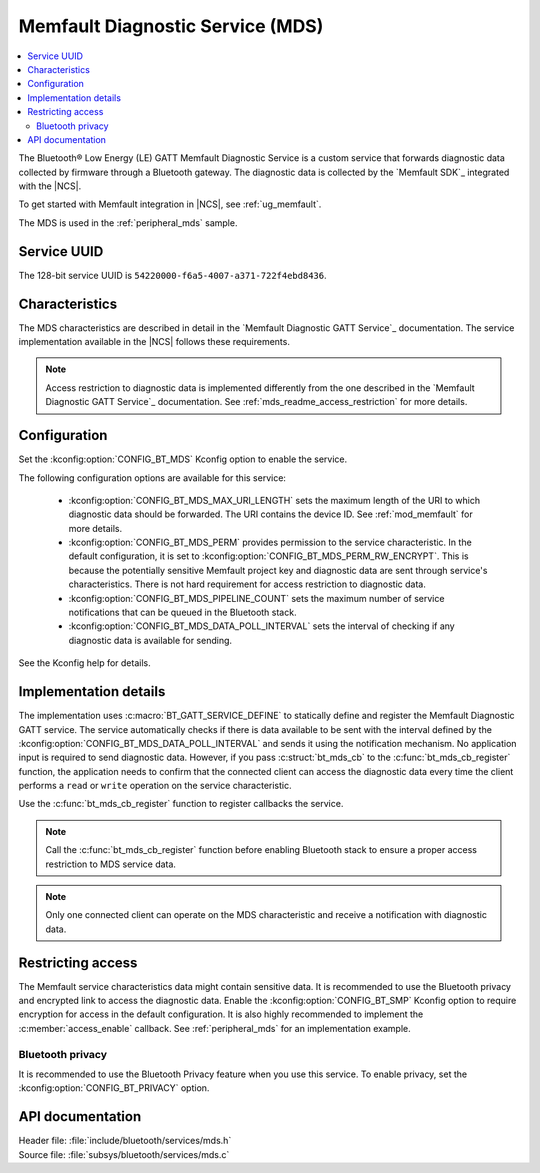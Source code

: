 .. _mds_readme:

Memfault Diagnostic Service (MDS)
#################################

.. contents::
   :local:
   :depth: 2

The Bluetooth® Low Energy (LE) GATT Memfault Diagnostic Service is a custom service that forwards diagnostic data collected by firmware through a Bluetooth gateway.
The diagnostic data is collected by the `Memfault SDK`_ integrated with the |NCS|.

To get started with Memfault integration in |NCS|, see :ref:`ug_memfault`.

The MDS is used in the :ref:`peripheral_mds` sample.

Service UUID
************

The 128-bit service UUID is ``54220000-f6a5-4007-a371-722f4ebd8436``.

Characteristics
***************

The MDS characteristics are described in detail in the `Memfault Diagnostic GATT Service`_ documentation.
The service implementation available in the |NCS| follows these requirements.

.. note::
   Access restriction to diagnostic data is implemented differently from the one described in the `Memfault Diagnostic GATT Service`_ documentation.
   See :ref:`mds_readme_access_restriction` for more details.

Configuration
*************

Set the :kconfig:option:`CONFIG_BT_MDS` Kconfig option to enable the service.

The following configuration options are available for this service:

   * :kconfig:option:`CONFIG_BT_MDS_MAX_URI_LENGTH` sets the maximum length of the URI to which diagnostic data should be forwarded.
     The URI contains the device ID.
     See :ref:`mod_memfault` for more details.
   * :kconfig:option:`CONFIG_BT_MDS_PERM` provides permission to the service characteristic.
     In the default configuration, it is set to :kconfig:option:`CONFIG_BT_MDS_PERM_RW_ENCRYPT`.
     This is because the potentially sensitive Memfault project key and diagnostic data are sent through service's characteristics.
     There is not hard requirement for access restriction to diagnostic data.
   * :kconfig:option:`CONFIG_BT_MDS_PIPELINE_COUNT` sets the maximum number of service notifications that can be queued in the Bluetooth stack.
   * :kconfig:option:`CONFIG_BT_MDS_DATA_POLL_INTERVAL` sets the interval of checking if any diagnostic data is available for sending.

See the Kconfig help for details.

Implementation details
**********************

The implementation uses :c:macro:`BT_GATT_SERVICE_DEFINE` to statically define and register the Memfault Diagnostic GATT service.
The service automatically checks if there is data available to be sent with the interval defined by the :kconfig:option:`CONFIG_BT_MDS_DATA_POLL_INTERVAL` and sends it using the notification mechanism.
No application input is required to send diagnostic data.
However, if you pass :c:struct:`bt_mds_cb` to the :c:func:`bt_mds_cb_register` function, the application needs to confirm that the connected client can access the diagnostic data every time the client performs a ``read`` or ``write`` operation on the service characteristic.

Use the :c:func:`bt_mds_cb_register` function to register callbacks the service.

.. note::
   Call the :c:func:`bt_mds_cb_register` function before enabling Bluetooth stack to ensure a proper access restriction to MDS service data.

.. note::
   Only one connected client can operate on the MDS characteristic and receive a notification with diagnostic data.

.. _mds_readme_access_restriction:

Restricting access
******************

The Memfault service characteristics data might contain sensitive data.
It is recommended to use the Bluetooth privacy and encrypted link to access the diagnostic data.
Enable the :kconfig:option:`CONFIG_BT_SMP` Kconfig option to require encryption for access in the default configuration.
It is also highly recommended to implement the :c:member:`access_enable` callback.
See :ref:`peripheral_mds` for an implementation example.

Bluetooth privacy
-----------------

It is recommended to use the Bluetooth Privacy feature when you use this service.
To enable privacy, set the :kconfig:option:`CONFIG_BT_PRIVACY` option.

API documentation
*****************

| Header file: :file:`include/bluetooth/services/mds.h`
| Source file: :file:`subsys/bluetooth/services/mds.c`

.. doxygengroup:: bt_mds
   :project: nrf
   :members:
